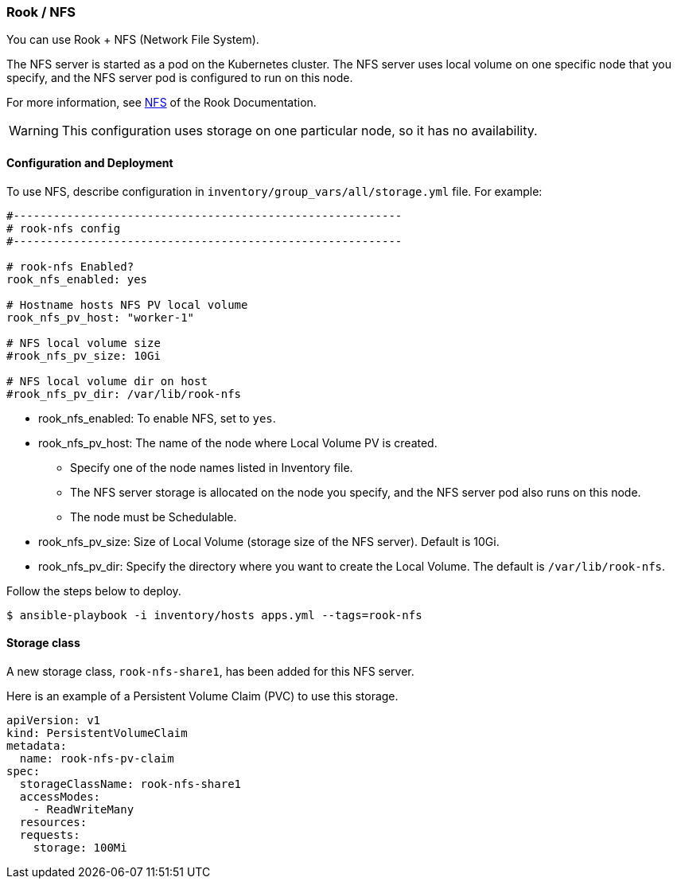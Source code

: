 [[rook_nfs]]
=== Rook / NFS

You can use Rook + NFS (Network File System).

The NFS server is started as a pod on the Kubernetes cluster.
The NFS server uses local volume on one specific node that you specify, and the NFS server pod is configured to run on this node.

For more information, see https://rook.github.io/docs/rook/master/nfs.html[NFS] of the Rook Documentation.

WARNING: This configuration uses storage on one particular node, so it has no availability.

==== Configuration and Deployment

To use NFS, describe configuration in `inventory/group_vars/all/storage.yml` file.
For example:

```yaml
#----------------------------------------------------------
# rook-nfs config
#----------------------------------------------------------

# rook-nfs Enabled?
rook_nfs_enabled: yes

# Hostname hosts NFS PV local volume
rook_nfs_pv_host: "worker-1"

# NFS local volume size
#rook_nfs_pv_size: 10Gi

# NFS local volume dir on host
#rook_nfs_pv_dir: /var/lib/rook-nfs
```

* rook_nfs_enabled: To enable NFS, set to `yes`.
* rook_nfs_pv_host: The name of the node where Local Volume PV is created.
** Specify one of the node names listed in Inventory file.
** The NFS server storage is allocated on the node you specify, and the NFS server pod also runs on this node.
** The node must be Schedulable.
* rook_nfs_pv_size: Size of Local Volume (storage size of the NFS server). Default is 10Gi.
* rook_nfs_pv_dir: Specify the directory where you want to create the Local Volume. The default is `/var/lib/rook-nfs`.

Follow the steps below to deploy.

    $ ansible-playbook -i inventory/hosts apps.yml --tags=rook-nfs

==== Storage class

A new storage class, `rook-nfs-share1`, has been added for this NFS server.

Here is an example of a Persistent Volume Claim (PVC) to use this storage.

```yaml
apiVersion: v1
kind: PersistentVolumeClaim
metadata:
  name: rook-nfs-pv-claim
spec:
  storageClassName: rook-nfs-share1
  accessModes:
    - ReadWriteMany
  resources:
  requests:
    storage: 100Mi
```
